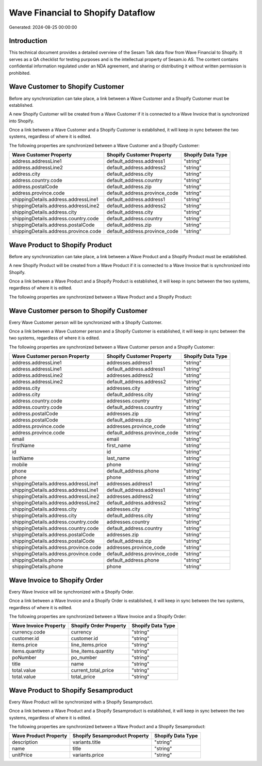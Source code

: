 ==================================
Wave Financial to Shopify Dataflow
==================================

Generated: 2024-08-25 00:00:00

Introduction
------------

This technical document provides a detailed overview of the Sesam Talk data flow from Wave Financial to Shopify. It serves as a QA checklist for testing purposes and is the intellectual property of Sesam.io AS. The content contains confidential information regulated under an NDA agreement, and sharing or distributing it without written permission is prohibited.

Wave Customer to Shopify Customer
---------------------------------
Before any synchronization can take place, a link between a Wave Customer and a Shopify Customer must be established.

A new Shopify Customer will be created from a Wave Customer if it is connected to a Wave Invoice that is synchronized into Shopify.

Once a link between a Wave Customer and a Shopify Customer is established, it will keep in sync between the two systems, regardless of where it is edited.

The following properties are synchronized between a Wave Customer and a Shopify Customer:

.. list-table::
   :header-rows: 1

   * - Wave Customer Property
     - Shopify Customer Property
     - Shopify Data Type
   * - address.addressLine1
     - default_address.address1
     - "string"
   * - address.addressLine2
     - default_address.address2
     - "string"
   * - address.city
     - default_address.city
     - "string"
   * - address.country.code
     - default_address.country
     - "string"
   * - address.postalCode
     - default_address.zip
     - "string"
   * - address.province.code
     - default_address.province_code
     - "string"
   * - shippingDetails.address.addressLine1
     - default_address.address1
     - "string"
   * - shippingDetails.address.addressLine2
     - default_address.address2
     - "string"
   * - shippingDetails.address.city
     - default_address.city
     - "string"
   * - shippingDetails.address.country.code
     - default_address.country
     - "string"
   * - shippingDetails.address.postalCode
     - default_address.zip
     - "string"
   * - shippingDetails.address.province.code
     - default_address.province_code
     - "string"


Wave Product to Shopify Product
-------------------------------
Before any synchronization can take place, a link between a Wave Product and a Shopify Product must be established.

A new Shopify Product will be created from a Wave Product if it is connected to a Wave Invoice that is synchronized into Shopify.

Once a link between a Wave Product and a Shopify Product is established, it will keep in sync between the two systems, regardless of where it is edited.

The following properties are synchronized between a Wave Product and a Shopify Product:

.. list-table::
   :header-rows: 1

   * - Wave Product Property
     - Shopify Product Property
     - Shopify Data Type


Wave Customer person to Shopify Customer
----------------------------------------
Every Wave Customer person will be synchronized with a Shopify Customer.

Once a link between a Wave Customer person and a Shopify Customer is established, it will keep in sync between the two systems, regardless of where it is edited.

The following properties are synchronized between a Wave Customer person and a Shopify Customer:

.. list-table::
   :header-rows: 1

   * - Wave Customer person Property
     - Shopify Customer Property
     - Shopify Data Type
   * - address.addressLine1
     - addresses.address1
     - "string"
   * - address.addressLine1
     - default_address.address1
     - "string"
   * - address.addressLine2
     - addresses.address2
     - "string"
   * - address.addressLine2
     - default_address.address2
     - "string"
   * - address.city
     - addresses.city
     - "string"
   * - address.city
     - default_address.city
     - "string"
   * - address.country.code
     - addresses.country
     - "string"
   * - address.country.code
     - default_address.country
     - "string"
   * - address.postalCode
     - addresses.zip
     - "string"
   * - address.postalCode
     - default_address.zip
     - "string"
   * - address.province.code
     - addresses.province_code
     - "string"
   * - address.province.code
     - default_address.province_code
     - "string"
   * - email
     - email
     - "string"
   * - firstName
     - first_name
     - "string"
   * - id
     - id
     - "string"
   * - lastName
     - last_name
     - "string"
   * - mobile
     - phone
     - "string"
   * - phone
     - default_address.phone
     - "string"
   * - phone
     - phone
     - "string"
   * - shippingDetails.address.addressLine1
     - addresses.address1
     - "string"
   * - shippingDetails.address.addressLine1
     - default_address.address1
     - "string"
   * - shippingDetails.address.addressLine2
     - addresses.address2
     - "string"
   * - shippingDetails.address.addressLine2
     - default_address.address2
     - "string"
   * - shippingDetails.address.city
     - addresses.city
     - "string"
   * - shippingDetails.address.city
     - default_address.city
     - "string"
   * - shippingDetails.address.country.code
     - addresses.country
     - "string"
   * - shippingDetails.address.country.code
     - default_address.country
     - "string"
   * - shippingDetails.address.postalCode
     - addresses.zip
     - "string"
   * - shippingDetails.address.postalCode
     - default_address.zip
     - "string"
   * - shippingDetails.address.province.code
     - addresses.province_code
     - "string"
   * - shippingDetails.address.province.code
     - default_address.province_code
     - "string"
   * - shippingDetails.phone
     - default_address.phone
     - "string"
   * - shippingDetails.phone
     - phone
     - "string"


Wave Invoice to Shopify Order
-----------------------------
Every Wave Invoice will be synchronized with a Shopify Order.

Once a link between a Wave Invoice and a Shopify Order is established, it will keep in sync between the two systems, regardless of where it is edited.

The following properties are synchronized between a Wave Invoice and a Shopify Order:

.. list-table::
   :header-rows: 1

   * - Wave Invoice Property
     - Shopify Order Property
     - Shopify Data Type
   * - currency.code
     - currency
     - "string"
   * - customer.id
     - customer.id
     - "string"
   * - items.price
     - line_items.price
     - "string"
   * - items.quantity
     - line_items.quantity
     - "string"
   * - poNumber
     - po_number
     - "string"
   * - title
     - name
     - "string"
   * - total.value
     - current_total_price
     - "string"
   * - total.value
     - total_price
     - "string"


Wave Product to Shopify Sesamproduct
------------------------------------
Every Wave Product will be synchronized with a Shopify Sesamproduct.

Once a link between a Wave Product and a Shopify Sesamproduct is established, it will keep in sync between the two systems, regardless of where it is edited.

The following properties are synchronized between a Wave Product and a Shopify Sesamproduct:

.. list-table::
   :header-rows: 1

   * - Wave Product Property
     - Shopify Sesamproduct Property
     - Shopify Data Type
   * - description
     - variants.title
     - "string"
   * - name
     - title
     - "string"
   * - unitPrice
     - variants.price
     - "string"

